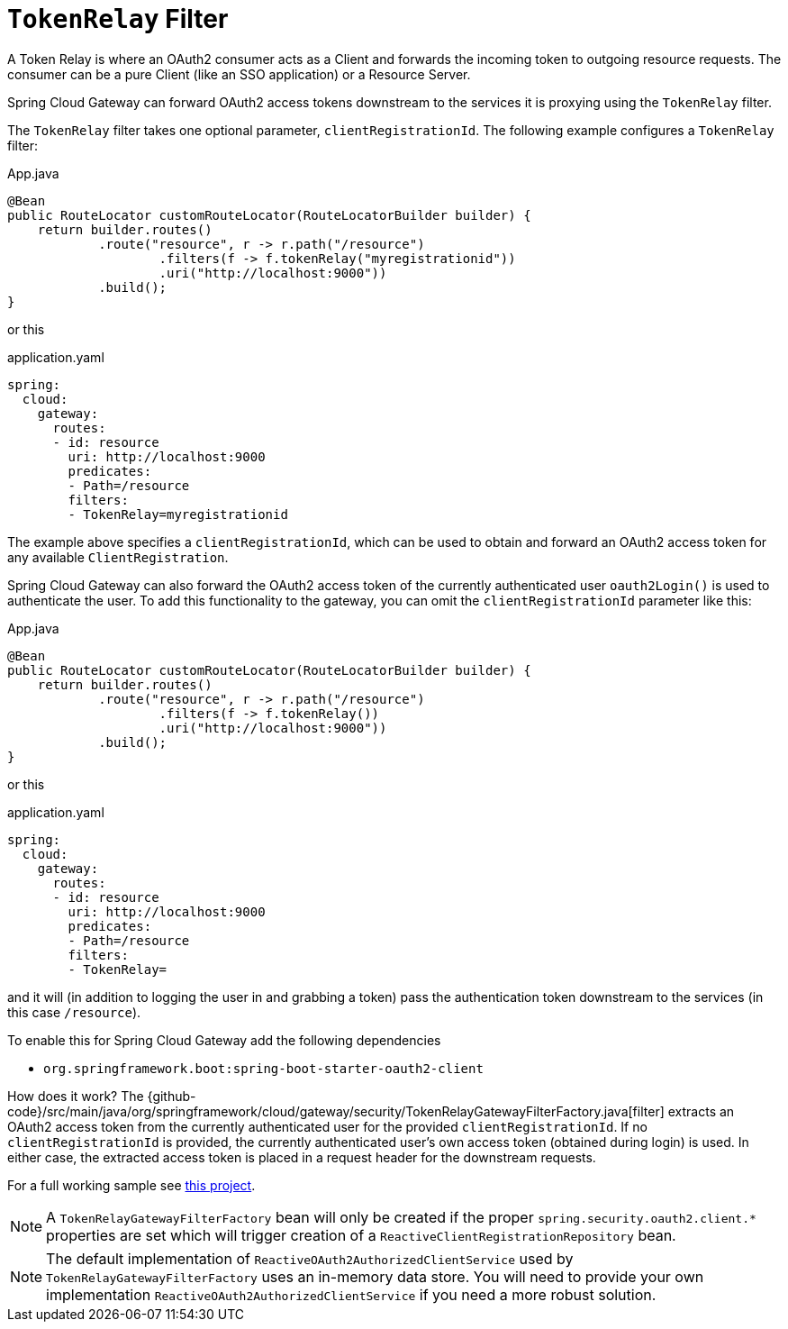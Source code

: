 [[tokenrelay-filter]]
= `TokenRelay` Filter

A Token Relay is where an OAuth2 consumer acts as a Client and
forwards the incoming token to outgoing resource requests. The
consumer can be a pure Client (like an SSO application) or a Resource
Server.

Spring Cloud Gateway can forward OAuth2 access tokens downstream to the services
it is proxying using the `TokenRelay` filter.

The `TokenRelay` filter takes one optional parameter, `clientRegistrationId`.
The following example configures a `TokenRelay` filter:

.App.java
[source,java]
----

@Bean
public RouteLocator customRouteLocator(RouteLocatorBuilder builder) {
    return builder.routes()
            .route("resource", r -> r.path("/resource")
                    .filters(f -> f.tokenRelay("myregistrationid"))
                    .uri("http://localhost:9000"))
            .build();
}
----

or this

.application.yaml
[source,yaml]
----
spring:
  cloud:
    gateway:
      routes:
      - id: resource
        uri: http://localhost:9000
        predicates:
        - Path=/resource
        filters:
        - TokenRelay=myregistrationid
----

The example above specifies a `clientRegistrationId`, which can be used to obtain and forward an OAuth2 access token for any available `ClientRegistration`.

Spring Cloud Gateway can also forward the OAuth2 access token of the currently authenticated user `oauth2Login()` is used to authenticate the user.
To add this functionality to the gateway, you can omit the `clientRegistrationId` parameter like this:

.App.java
[source,java]
----

@Bean
public RouteLocator customRouteLocator(RouteLocatorBuilder builder) {
    return builder.routes()
            .route("resource", r -> r.path("/resource")
                    .filters(f -> f.tokenRelay())
                    .uri("http://localhost:9000"))
            .build();
}
----

or this

.application.yaml
[source,yaml]
----
spring:
  cloud:
    gateway:
      routes:
      - id: resource
        uri: http://localhost:9000
        predicates:
        - Path=/resource
        filters:
        - TokenRelay=
----

and it will (in addition to logging the user in and grabbing a token)
pass the authentication token downstream to the services (in this case
`/resource`).

To enable this for Spring Cloud Gateway add the following dependencies

- `org.springframework.boot:spring-boot-starter-oauth2-client`

How does it work?  The {github-code}/src/main/java/org/springframework/cloud/gateway/security/TokenRelayGatewayFilterFactory.java[filter]
extracts an OAuth2 access token from the currently authenticated user for the provided `clientRegistrationId`.
If no `clientRegistrationId` is provided, the currently authenticated user's own access token (obtained during login) is used.
In either case, the extracted access token is placed in a request header for the downstream requests.

For a full working sample see https://github.com/spring-cloud-samples/sample-gateway-oauth2login[this project].

NOTE: A `TokenRelayGatewayFilterFactory` bean will only be created if the proper `spring.security.oauth2.client.*` properties are set which will trigger creation of a `ReactiveClientRegistrationRepository` bean.

NOTE: The default implementation of `ReactiveOAuth2AuthorizedClientService` used by `TokenRelayGatewayFilterFactory`
uses an in-memory data store.  You will need to provide your own implementation `ReactiveOAuth2AuthorizedClientService`
if you need a more robust solution.


